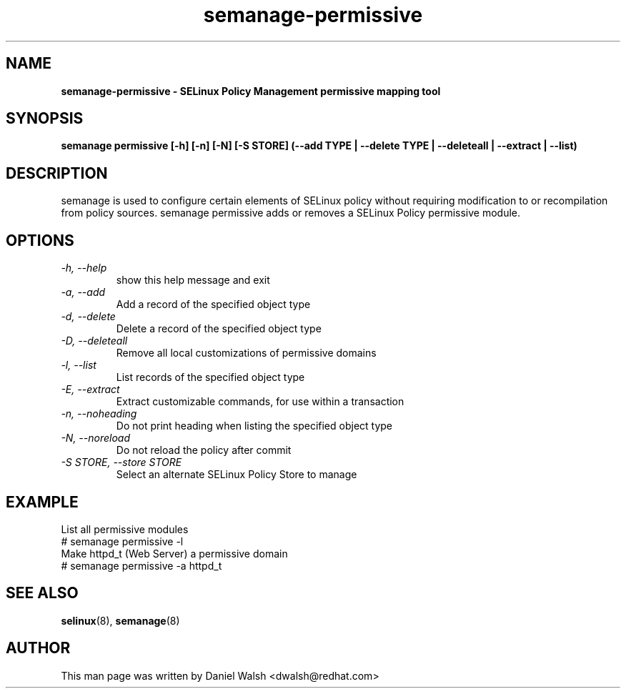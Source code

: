 .TH "semanage-permissive" "8" "20130617" "" ""
.SH "NAME"
.B semanage\-permissive \- SELinux Policy Management permissive mapping tool
.SH "SYNOPSIS"
.B semanage permissive [\-h] [\-n] [\-N] [\-S STORE] (\-\-add TYPE | \-\-delete TYPE | \-\-deleteall | \-\-extract | \-\-list)

.SH "DESCRIPTION"
semanage is used to configure certain elements of SELinux policy without requiring modification to or recompilation from policy sources.  semanage permissive adds or removes a SELinux Policy permissive module.

.SH "OPTIONS"
.TP
.I  \-h, \-\-help
show this help message and exit
.TP
.I   \-a, \-\-add
Add a record of the specified object type
.TP
.I   \-d, \-\-delete
Delete a record of the specified object type
.TP
.I   \-D, \-\-deleteall
Remove all local customizations of permissive domains
.TP
.I   \-l, \-\-list
List records of the specified object type
.TP
.I   \-E, \-\-extract
Extract customizable commands, for use within a transaction
.TP
.I   \-n, \-\-noheading
Do not print heading when listing the specified object type
.TP
.I   \-N, \-\-noreload
Do not reload the policy after commit
.TP
.I   \-S STORE, \-\-store STORE
Select an alternate SELinux Policy Store to manage

.SH EXAMPLE
.nf
List all permissive modules
# semanage permissive \-l
Make httpd_t (Web Server) a permissive domain
# semanage permissive \-a httpd_t

.SH "SEE ALSO"
.BR selinux (8),
.BR semanage (8)

.SH "AUTHOR"
This man page was written by Daniel Walsh <dwalsh@redhat.com>

